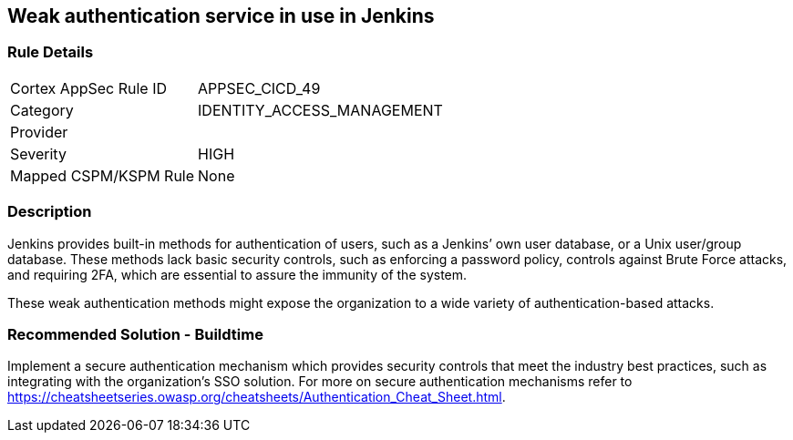 == Weak authentication service in use in Jenkins

=== Rule Details

[cols="1,3"]
|===
|Cortex AppSec Rule ID |APPSEC_CICD_49
|Category |IDENTITY_ACCESS_MANAGEMENT
|Provider |
|Severity |HIGH
|Mapped CSPM/KSPM Rule |None
|===


=== Description 

Jenkins provides built-in methods for authentication of users, such as a Jenkins’ own user database, or a Unix user/group database. 
These methods lack basic security controls, such as enforcing a password policy, controls against Brute Force attacks, and requiring 2FA,  which are essential to assure the immunity of the system.

These weak authentication methods might expose the organization to a wide variety of authentication-based attacks.

=== Recommended Solution - Buildtime

Implement a secure authentication mechanism which provides security controls that meet the industry best practices, such as integrating with the organization’s SSO solution. For more on secure authentication mechanisms refer to https://cheatsheetseries.owasp.org/cheatsheets/Authentication_Cheat_Sheet.html.










